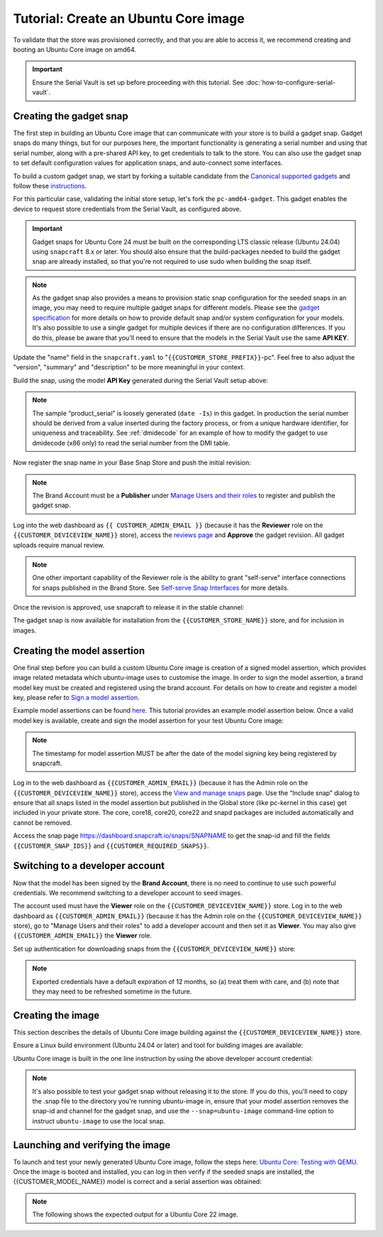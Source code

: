 Tutorial: Create an Ubuntu Core image
======================================

.. only:: latex

    .. important:: For initial provisioning and setup of your Brand Store, make sure you are familiar with :doc:`configuration-values`.

.. only:: html

    .. note:: :doc:`configuration-values` contains information relating to the specific configuration of your Brand Store.

To validate that the store was provisioned correctly, and that you are able to access it, we recommend creating and booting an Ubuntu Core image on amd64.

.. important::

    Ensure the Serial Vault is set up before proceeding with this tutorial. See :doc:`how-to-configure-serial-vault`.

Creating the gadget snap
------------------------

The first step in building an Ubuntu Core image that can communicate with your store is to build a gadget snap. Gadget snaps do many things, but for our purposes here, the important functionality is generating a serial number and using that serial number, along with a pre-shared API key, to get credentials to talk to the store. You can also use the gadget snap to set default configuration values for application snaps, and auto-connect some interfaces.

To build a custom gadget snap, we start by forking a suitable candidate from the `Canonical supported gadgets <https://snapcraft.io/docs/the-gadget-snap>`_
and follow these `instructions <https://docs.snapcraft.io/the-gadget-snap/696>`_.

For this particular case, validating the initial store setup, let's fork the ``pc-amd64-gadget``. This gadget enables the device to request store credentials from the Serial Vault, as configured above.

.. important::
    
    Gadget snaps for Ubuntu Core 24 must be built on the corresponding LTS classic release (Ubuntu 24.04) using ``snapcraft`` 8.x or later. You should also ensure that the build-packages needed to build the gadget snap are already installed, so that you're not required to use sudo when building the snap itself.

.. term::
    :input: sudo snap install snapcraft -classic --channel=8.x/stable
    
    ...

    :input: snapcraft version
    snapcraft 8.3.1

.. note::

    As the gadget snap also provides a means to provision static snap configuration for the seeded snaps in an image, you may need to require multiple gadget snaps for different models. Please see the `gadget specification <https://ubuntu.com/core/docs/gadget-snaps#heading--gadget>`_ for more details on how to provide default snap and/or system configuration for your models. It's also possible to use a single gadget for multiple devices if there are no configuration differences. If you do this, please be aware that you'll need to ensure that the models in the Serial Vault use the same **API KEY**.

.. term::
    :scroll:
    :input: sudo apt update

    :input: sudo apt install -y git
    :input: git clone -b {{CUSTOMER_UBUNTU_CORE_VERSION}} https://github.com/snapcore/pc-gadget {{CUSTOMER_STORE_PREFIX}}
    :input: cd {{CUSTOMER_STORE_PREFIX}}

.. ISSUE IN DOCUMENT:  https://docs.google.com/document/d/11z7iKogO7FDouJBfYgh9hROK41xDeaPy0ruS2_flyL0/edit?disco=AAAAxWHTvf4

Update the "name" field in the ``snapcraft.yaml`` to "``{{CUSTOMER_STORE_PREFIX}}``-pc". Feel free to also adjust the "version", "summary" and "description" to be more meaningful in your context.

Build the snap, using the model **API Key** generated during the Serial Vault setup above:

.. Following input works with or without --destructive-mode

.. term::
    :input: MODEL_APIKEY=<GENERATED-API-KEY> sudo snapcraft --destructive-mode

    ...
    Snapped {{CUSTOMER_STORE_PREFIX}}-pc_24-0.1_amd64.snap

.. note::

    The sample “product_serial” is loosely generated (``date -Is``) in this gadget. In production the serial number should be derived from a value inserted during the factory process, or from a unique hardware identifier, for uniqueness and traceability. See :ref:`dmidecode` for an example of how to modify the gadget to use dmidecode (x86 only) to read the serial number from the DMI table.

Now register the snap name in your Base Snap Store and push the initial revision:

.. term::
    :input: snapcraft whoami

    email:        {{CUSTOMER_BRAND_EMAIL}}
    developer-id: {{CUSTOMER_BRAND_ACCOUNT_ID}}

    :input: snapcraft register {{CUSTOMER_STORE_PREFIX}}-pc --store={{CUSTOMER_STORE_ID}}
    ...
    you, and be the software you intend to publish there? [y/N]: y
    Registering {{CUSTOMER_STORE_PREFIX}}-pc.
    Congrats! You are now the publisher of '{{CUSTOMER_STORE_PREFIX}}-pc'.

    :input: snapcraft push {{CUSTOMER_STORE_PREFIX}}-pc_24-0.1_amd64.snap
    The Store automatic review failed.
    A human will soon review your snap, but if you can't wait please write in the snapcraft forum asking for the manual review explicitly.

    If you need to disable confinement, please consider using devmode, but note that devmode revision will only be allowed to be released in edge and beta channels.
    Please check the errors and some hints below:
      - (NEEDS REVIEW) type 'gadget' not allowed

.. note::

    The Brand Account must be a **Publisher** under `Manage Users and their roles <https://dashboard.snapcraft.io/dev/store/{{CUSTOMER_STORE_ID}}/permissions/>`_ to register and publish the gadget snap.

Log into the web dashboard as ``{{ CUSTOMER_ADMIN_EMAIL }}`` (because it has the **Reviewer** role on the ``{{CUSTOMER_DEVICEVIEW_NAME}}`` store), access the `reviews page <https://dashboard.snapcraft.io/reviewer/{{ CUSTOMER_STORE_ID }}/>`_ and **Approve** the gadget revision. All gadget uploads require manual review.

.. note::

    One other important capability of the Reviewer role is the ability to grant "self-serve" interface connections for snaps published in the Brand Store. See `Self-serve Snap Interfaces <https://dashboard.snapcraft.io/docs/brandstores/self-serve-interfaces.html>`_ for more details.

Once the revision is approved, use snapcraft to release it in the stable channel:

.. term::
    :input: snapcraft whoami

    email:        {{CUSTOMER_BRAND_EMAIL}}
    developer-id: {{CUSTOMER_BRAND_ACCOUNT_ID}}

    :input: snapcraft release {{CUSTOMER_STORE_PREFIX}}-pc 1 stable
    Track    Arch    Channel    Version    Revision
    latest   all     stable     24-0.1     1
                     candidate  ^          ^
                     beta       ^          ^
                     edge       ^          ^
    The 'stable' channel is now open.

The gadget snap is now available for installation from the ``{{CUSTOMER_STORE_NAME}}`` store, and for inclusion in images.

Creating the model assertion
----------------------------

One final step before you can build a custom Ubuntu Core image is creation of a signed model assertion, which provides image related metadata which ubuntu-image uses to customise the image. In order to sign the model assertion, a brand model key must be created and registered using the brand account. For details on how to create and register a model key, please refer to `Sign a model assertion <https://ubuntu.com/core/docs/sign-model-assertion>`_.

Example model assertions can be found `here <https://github.com/snapcore/models>`_. This tutorial provides an example model assertion below.
Once a valid model key is available, create and sign the model assertion for your test Ubuntu Core image:

.. term::
    :input: cat << EOF > {{CUSTOMER_MODEL_NAME}}-model.json

    {
      "type": "model",
      "authority-id": "{{CUSTOMER_BRAND_ACCOUNT_ID}}",
      "brand-id": "{{CUSTOMER_BRAND_ACCOUNT_ID}}",
      "series": "16",
      "model": "{{CUSTOMER_MODEL_NAME}}",
      "store": "{{CUSTOMER_DEVICEVIEW_ID}}",
      "architecture": "amd64",
      "base": "core{{CUSTOMER_UBUNTU_CORE_VERSION}}",
      "grade": "signed",
      "snaps": [
        {
          "default-channel": "latest/stable",
          "id": "{{CUSTOMER_SNAP_IDS}}",
          "name": "{{CUSTOMER_STORE_PREFIX}}-pc",
          "type": "gadget"
        },
        {
          "default-channel": "24/stable",
          "id": "pYVQrBcKmBa0mZ4CCN7ExT6jH8rY1hza",
          "name": "pc-kernel",
          "type": "kernel"
        },
        {
          "default-channel": "latest/stable",
          "id": "amcUKQILKXHHTlmSa7NMdnXSx02dNeeT",
          "name": "core24",
          "type": "base"
        },
        {
          "default-channel": "latest/stable",
          "id": "PMrrV4ml8uWuEUDBT8dSGnKUYbevVhc4",
          "name": "snapd",
          "type": "snapd"
        },
        {
          "name": "console-conf",
          "type": "app",
          "default-channel": "24/edge",
          "id": "ASctKBEHzVt3f1pbZLoekCvcigRjtuqw",
          "presence": "optional"
        },
        {
          "default-channel": "latest/stable",
          "id": "{{CUSTOMER_SNAP_IDS}}",
          "name": "{{CUSTOMER_REQUIRED_SNAPS}}",
          "type": "app"
        }
      ],
      "timestamp": "$(date +%Y-%m-%dT%TZ)"
    }
    EOF

    :input: snapcraft list-keys
        Name          SHA3-384 fingerprint
    *   serial        <fingerprint>
    *   model         <fingerprint>

    :input: snap sign -k model {{CUSTOMER_MODEL_NAME}}-model.json > {{CUSTOMER_MODEL_NAME}}-model.assert

.. note::

    The timestamp for model assertion MUST be after the date of the model signing key being registered by snapcraft.

Log in to the web dashboard as ``{{CUSTOMER_ADMIN_EMAIL}}`` (because it has the Admin role on the ``{{CUSTOMER_DEVICEVIEW_NAME}}`` store), access the `View and manage snaps <https://snapcraft.io/admin>`_ page. Use the “Include snap” dialog to ensure that all snaps listed in the model assertion but published in the Global store (like pc-kernel in this case) get included in your private store. The core, core18, core20, core22 and snapd packages are included automatically and cannot be removed.

.. image:: /.sphinx/images/core-22-add-snap.png

Access the snap page https://dashboard.snapcraft.io/snaps/SNAPNAME to get the snap-id and fill the fields ``{{CUSTOMER_SNAP_IDS}}`` and ``{{CUSTOMER_REQUIRED_SNAPS}}``.

.. image:: /.sphinx/images/core-22-snap-id.png

Switching to a developer account
--------------------------------

Now that the model has been signed by the **Brand Account**, there is no need to continue to use such powerful credentials. We recommend switching to a developer account to seed images.

The account used must have the **Viewer** role on the ``{{CUSTOMER_DEVICEVIEW_NAME}}`` store. Log in to the web dashboard as ``{{CUSTOMER_ADMIN_EMAIL}}`` (because it has the Admin role on the ``{{CUSTOMER_DEVICEVIEW_NAME}}`` store), go to "Manage Users and their roles" to add a developer account and then set it as **Viewer**. You may also give ``{{CUSTOMER_ADMIN_EMAIL}}`` the **Viewer** role.

Set up authentication for downloading snaps from the ``{{CUSTOMER_DEVICEVIEW_NAME}}`` store:

.. term::
    :input: snapcraft whoami

    email:        {{CUSTOMER_VIEWER_EMAIL}}
    developer-id: {{CUSTOMER_VIEWER_ACCOUNT_ID}}

    :input: snapcraft export-login --acls package_access store.auth
    Enter your Ubuntu One e-mail address and password.
    ...
    This exported login is not encrypted. Do not commit it to version control!

.. note::

    Exported credentials have a default expiration of 12 months, so (a) treat them with care, and (b) note that they may need to be refreshed sometime in the future.

Creating the image
------------------

This section describes the details of Ubuntu Core image building against the ``{{CUSTOMER_DEVICEVIEW_NAME}}`` store.

Ensure a Linux build environment (Ubuntu 24.04 or later) and tool for building images are available:

.. term::
    :input: sudo snap install ubuntu-image --classic
    
    ...

Ubuntu Core image is built in the one line instruction by using the above developer account credential:

.. term::
    :input: UBUNTU_STORE_AUTH=$(cat store.auth) ubuntu-image snap {{CUSTOMER_MODEL_NAME}}-model.assert

    ...

.. note::

    It's also possible to test your gadget snap without releasing it to the store. If you do this, you'll need to copy the .snap file to the directory you're running ubuntu-image in, ensure that your model assertion removes the snap-id and channel for the gadget snap, and use the ``--snap=ubuntu-image`` command-line option to instruct ``ubuntu-image`` to use the local snap.

Launching and verifying the image
---------------------------------

To launch and test your newly generated Ubuntu Core image, follow the steps here: `Ubuntu Core: Testing with QEMU <https://ubuntu.com/core/docs/testing-with-qemu>`_. Once the image is booted and installed, you can log in then verify if the seeded snaps are installed, the {{CUSTOMER_MODEL_NAME}}  model is correct and a serial assertion was obtained:

.. note:: The following shows the expected output for a Ubuntu Core 22 image.

.. term::
    :user: {{UBUNTU_SSO_USER_NAME}}
    :host: ubuntu

    Welcome to Ubuntu 22.04 LTS (GNU/Linux 5.15.0-48-generic x86_64)

    The programs included with the Ubuntu system are free software;
    the exact distribution terms for each program are described in the
    individual files in /usr/share/doc/*/copyright.

    Ubuntu comes with ABSOLUTELY NO WARRANTY, to the extent permitted by
    applicable law.

    * Ubuntu Core:     https://www.ubuntu.com/core
    * Community:       https://forum.snapcraft.io
    * Snaps:           https://snapcraft.io

    This Ubuntu Core 22 machine is a tiny, transactional edition of Ubuntu,
    designed for appliances, firmware and fixed-function VMs.

    If all the software you care about is available as snaps, you are in
    the right place. If not, you will be more comfortable with classic
    deb-based Ubuntu Server or Desktop, where you can mix snaps with
    traditional debs. It's a brave new world here in Ubuntu Core!

    Please see 'snap --help' for app installation and updates.

    …

    :input: snap list

    Name       Version        Rev    Tracking       Publisher   Notes
    <CUSTOMER-STORE-PREFIX>-pc    22-0.1 1     stable  <CUSTOMER-BRAND-ACCOUNT-ID>  gadget
    core22     20220706       275    stable         canonical✓  base
    <CUSTOMER-REQUIRED-SNAPS>
    pc-kernel  5.15.0-48.54.2 1105   22/stable      canonical✓  kernel
    snapd      2.57.1         16778  stable         canonical✓  snapd

    :input: snap changes
    ID   Status  Spawn               Ready               Summary
    1    Done    today at 07:15 UTC  today at 07:16 UTC  Initialize system state
    2    Done    today at 07:16 UTC  today at 07:16 UTC  Initialize device

    :input: snap model --assertion
    type: model
    authority-id: <CUSTOMER-BRAND-ACCOUNT-ID>
    series: 16
    brand-id: <CUSTOMER-BRAND-ACCOUNT-ID>
    model: <CUSTOMER-MODEL-NAME>
    ... 

    :input: snap model --serial --assertion
    type: serial
    authority-id: <CUSTOMER-BRAND-ACCOUNT-ID>
    revision: 1
    brand-id: <CUSTOMER-BRAND-ACCOUNT-ID>
    model: <CUSTOMER-MODEL-NAME>
    ...
